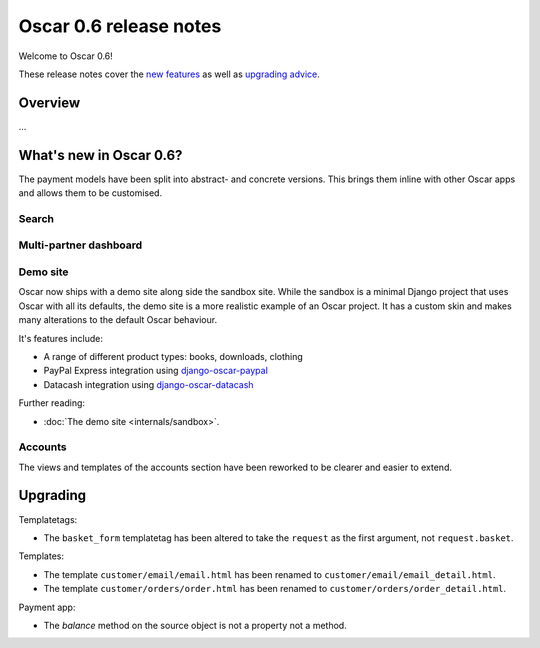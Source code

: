 =======================
Oscar 0.6 release notes
=======================

Welcome to Oscar 0.6!

These release notes cover the `new features`_ as well as `upgrading advice`_.

.. _`new features`: `What's new in Oscar 0.6?`_
.. _`upgrading advice`: `Upgrading`_

Overview
========

...

What's new in Oscar 0.6?
========================

The payment models have been split into abstract- and concrete versions.  This
brings them inline with other Oscar apps and allows them to be customised.

Search
~~~~~~

Multi-partner dashboard
~~~~~~~~~~~~~~~~~~~~~~~

Demo site
~~~~~~~~~

Oscar now ships with a demo site along side the sandbox site.  While the sandbox
is a minimal Django project that uses Oscar with all its defaults, the demo site
is a more realistic example of an Oscar project.  It has a custom skin and makes
many alterations to the default Oscar behaviour.  

It's features include:

* A range of different product types: books, downloads, clothing
* PayPal Express integration using django-oscar-paypal_
* Datacash integration using django-oscar-datacash_

.. _django-oscar-paypal: https://github.com/tangentlabs/django-oscar-paypal
.. _django-oscar-datacash: https://github.com/tangentlabs/django-oscar-datacash

Further reading:

* :doc:`The demo site <internals/sandbox>`.

Accounts 
~~~~~~~~

The views and templates of the accounts section have been reworked to be clearer
and easier to extend.

Upgrading 
=========

Templatetags:

* The ``basket_form`` templatetag has been altered to take the ``request`` as the
  first argument, not ``request.basket``.

Templates:

* The template ``customer/email/email.html`` has been renamed to
  ``customer/email/email_detail.html``.

* The template ``customer/orders/order.html`` has been renamed to
  ``customer/orders/order_detail.html``.

Payment app:

* The `balance` method on the source object is not a property not a method.
